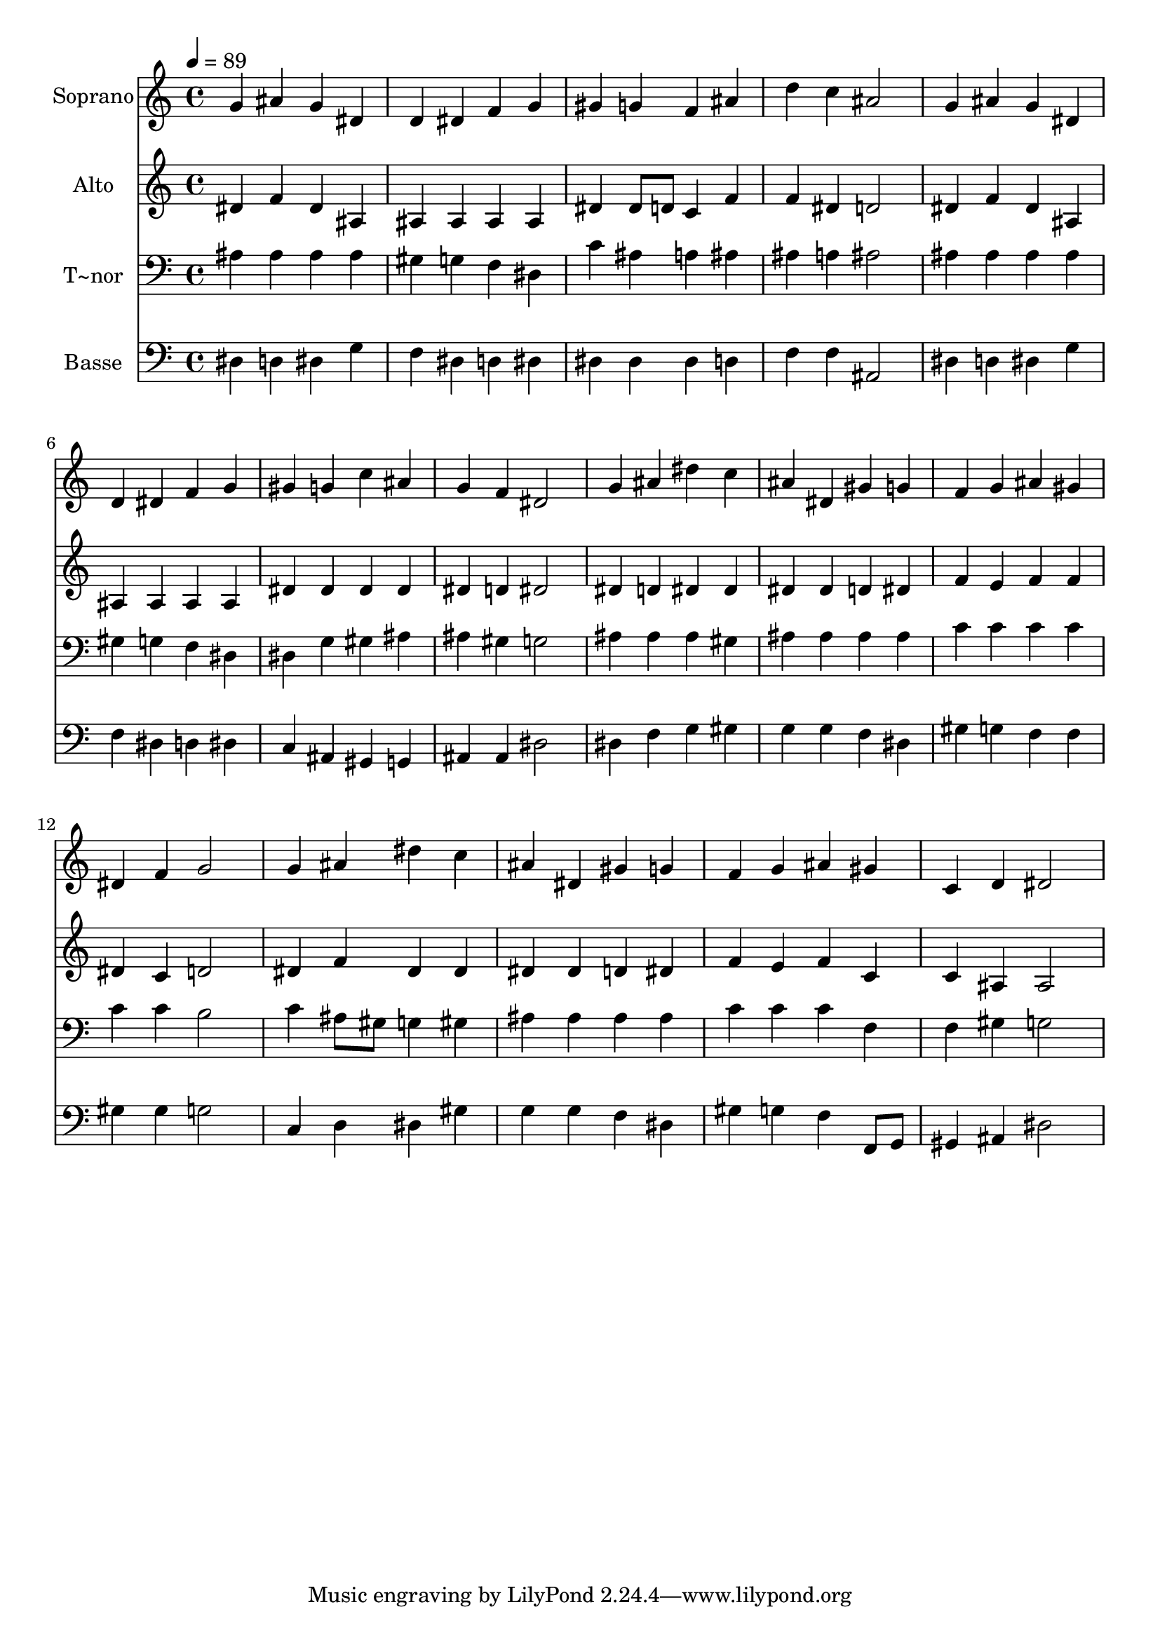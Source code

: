 % Lily was here -- automatically converted by /usr/bin/midi2ly from 237.mid
\version "2.14.0"

\layout {
  \context {
    \Voice
    \remove "Note_heads_engraver"
    \consists "Completion_heads_engraver"
    \remove "Rest_engraver"
    \consists "Completion_rest_engraver"
  }
}

trackAchannelA = {
  
  \time 4/4 
  
  \tempo 4 = 89 
  
}

trackA = <<
  \context Voice = voiceA \trackAchannelA
>>


trackBchannelA = {
  
  \set Staff.instrumentName = "Soprano"
  
}

trackBchannelB = \relative c {
  g''4 ais g dis 
  | % 2
  d dis f g 
  | % 3
  gis g f ais 
  | % 4
  d c ais2 
  | % 5
  g4 ais g dis 
  | % 6
  d dis f g 
  | % 7
  gis g c ais 
  | % 8
  g f dis2 
  | % 9
  g4 ais dis c 
  | % 10
  ais dis, gis g 
  | % 11
  f g ais gis 
  | % 12
  dis f g2 
  | % 13
  g4 ais dis c 
  | % 14
  ais dis, gis g 
  | % 15
  f g ais gis 
  | % 16
  c, d dis2 
  | % 17
  
}

trackB = <<
  \context Voice = voiceA \trackBchannelA
  \context Voice = voiceB \trackBchannelB
>>


trackCchannelA = {
  
  \set Staff.instrumentName = "Alto"
  
}

trackCchannelC = \relative c {
  dis'4 f dis ais 
  | % 2
  ais ais ais ais 
  | % 3
  dis dis8 d c4 f 
  | % 4
  f dis d2 
  | % 5
  dis4 f dis ais 
  | % 6
  ais ais ais ais 
  | % 7
  dis dis dis dis 
  | % 8
  dis d dis2 
  | % 9
  dis4 d dis dis 
  | % 10
  dis dis d dis 
  | % 11
  f e f f 
  | % 12
  dis c d2 
  | % 13
  dis4 f dis dis 
  | % 14
  dis dis d dis 
  | % 15
  f e f c 
  | % 16
  c ais ais2 
  | % 17
  
}

trackC = <<
  \context Voice = voiceA \trackCchannelA
  \context Voice = voiceB \trackCchannelC
>>


trackDchannelA = {
  
  \set Staff.instrumentName = "T~nor"
  
}

trackDchannelC = \relative c {
  ais'4 ais ais ais 
  | % 2
  gis g f dis 
  | % 3
  c' ais a ais 
  | % 4
  ais a ais2 
  | % 5
  ais4 ais ais ais 
  | % 6
  gis g f dis 
  | % 7
  dis g gis ais 
  | % 8
  ais gis g2 
  | % 9
  ais4 ais ais gis 
  | % 10
  ais ais ais ais 
  | % 11
  c c c c 
  | % 12
  c c b2 
  | % 13
  c4 ais8 gis g4 gis 
  | % 14
  ais ais ais ais 
  | % 15
  c c c f, 
  | % 16
  f gis g2 
  | % 17
  
}

trackD = <<

  \clef bass
  
  \context Voice = voiceA \trackDchannelA
  \context Voice = voiceB \trackDchannelC
>>


trackEchannelA = {
  
  \set Staff.instrumentName = "Basse"
  
}

trackEchannelC = \relative c {
  dis4 d dis g 
  | % 2
  f dis d dis 
  | % 3
  dis dis dis d 
  | % 4
  f f ais,2 
  | % 5
  dis4 d dis g 
  | % 6
  f dis d dis 
  | % 7
  c ais gis g 
  | % 8
  ais ais dis2 
  | % 9
  dis4 f g gis 
  | % 10
  g g f dis 
  | % 11
  gis g f f 
  | % 12
  gis gis g2 
  | % 13
  c,4 d dis gis 
  | % 14
  g g f dis 
  | % 15
  gis g f f,8 g 
  | % 16
  gis4 ais dis2 
  | % 17
  
}

trackE = <<

  \clef bass
  
  \context Voice = voiceA \trackEchannelA
  \context Voice = voiceB \trackEchannelC
>>


\score {
  <<
    \context Staff=trackB \trackA
    \context Staff=trackB \trackB
    \context Staff=trackC \trackA
    \context Staff=trackC \trackC
    \context Staff=trackD \trackA
    \context Staff=trackD \trackD
    \context Staff=trackE \trackA
    \context Staff=trackE \trackE
  >>
  \layout {}
  \midi {}
}
